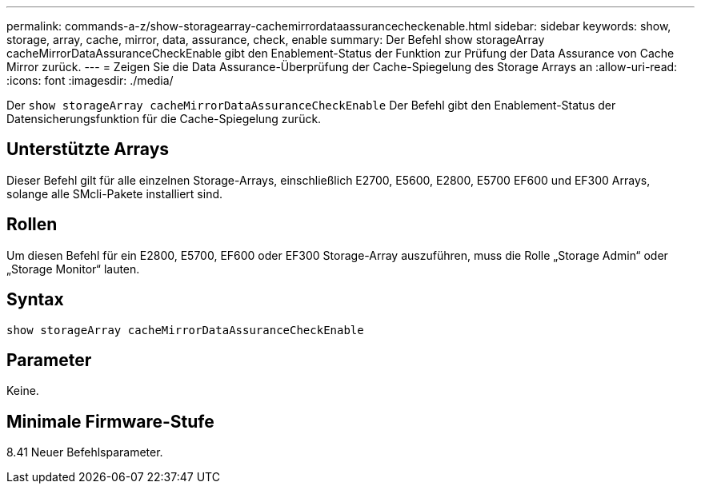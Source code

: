 ---
permalink: commands-a-z/show-storagearray-cachemirrordataassurancecheckenable.html 
sidebar: sidebar 
keywords: show, storage, array, cache, mirror, data, assurance, check, enable 
summary: Der Befehl show storageArray cacheMirrorDataAssuranceCheckEnable gibt den Enablement-Status der Funktion zur Prüfung der Data Assurance von Cache Mirror zurück. 
---
= Zeigen Sie die Data Assurance-Überprüfung der Cache-Spiegelung des Storage Arrays an
:allow-uri-read: 
:icons: font
:imagesdir: ./media/


[role="lead"]
Der `show storageArray cacheMirrorDataAssuranceCheckEnable` Der Befehl gibt den Enablement-Status der Datensicherungsfunktion für die Cache-Spiegelung zurück.



== Unterstützte Arrays

Dieser Befehl gilt für alle einzelnen Storage-Arrays, einschließlich E2700, E5600, E2800, E5700 EF600 und EF300 Arrays, solange alle SMcli-Pakete installiert sind.



== Rollen

Um diesen Befehl für ein E2800, E5700, EF600 oder EF300 Storage-Array auszuführen, muss die Rolle „Storage Admin“ oder „Storage Monitor“ lauten.



== Syntax

[listing]
----
show storageArray cacheMirrorDataAssuranceCheckEnable
----


== Parameter

Keine.



== Minimale Firmware-Stufe

8.41 Neuer Befehlsparameter.

